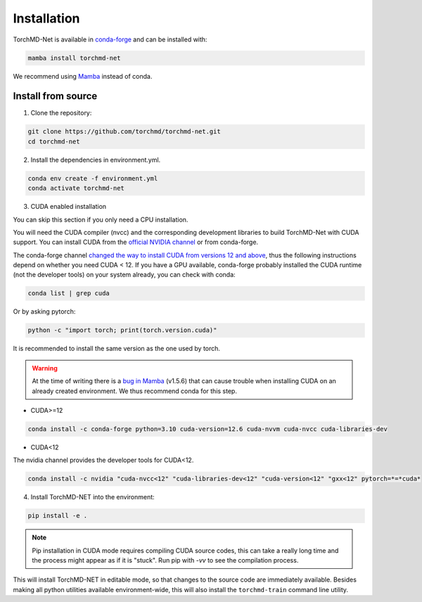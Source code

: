 Installation
============

TorchMD-Net is available in `conda-forge <https://conda-forge.org/>`_ and can be installed with:

.. code-block:: shell

   mamba install torchmd-net

We recommend using `Mamba <https://github.com/conda-forge/miniforge/#mambaforge>`_ instead of conda.

Install from source
-------------------

1. Clone the repository:

.. code-block:: shell

      git clone https://github.com/torchmd/torchmd-net.git
      cd torchmd-net

2. Install the dependencies in environment.yml.

.. code-block:: shell

      conda env create -f environment.yml
      conda activate torchmd-net

3. CUDA enabled installation

You can skip this section if you only need a CPU installation.

You will need the CUDA compiler (nvcc) and the corresponding development libraries to build TorchMD-Net with CUDA support. You can install CUDA from the `official NVIDIA channel <https://docs.nvidia.com/cuda/cuda-installation-guide-linux/index.html#conda-installation>`_ or from conda-forge.

The conda-forge channel `changed the way to install CUDA from versions 12 and above <https://github.com/conda-forge/conda-forge.github.io/issues/1963>`_, thus the following instructions depend on whether you need CUDA < 12. If you have a GPU available, conda-forge probably installed the CUDA runtime (not the developer tools) on your system already, you can check with conda:
   
.. code-block:: shell

   conda list | grep cuda

   
Or by asking pytorch:
   
.. code-block:: shell
		 
   python -c "import torch; print(torch.version.cuda)"

   
It is recommended to install the same version as the one used by torch.  

.. warning:: At the time of writing there is a `bug in Mamba <https://github.com/mamba-org/mamba/issues/3120>`_ (v1.5.6) that can cause trouble when installing CUDA on an already created environment. We thus recommend conda for this step.
	     
* CUDA>=12

.. code-block:: shell

   conda install -c conda-forge python=3.10 cuda-version=12.6 cuda-nvvm cuda-nvcc cuda-libraries-dev


* CUDA<12  
  
The nvidia channel provides the developer tools for CUDA<12.
  
.. code-block:: shell
		 
    conda install -c nvidia "cuda-nvcc<12" "cuda-libraries-dev<12" "cuda-version<12" "gxx<12" pytorch=*=*cuda*


4. Install TorchMD-NET into the environment:

.. code-block:: shell

      pip install -e .


.. note:: Pip installation in CUDA mode requires compiling CUDA source codes, this can take a really long time and the process might appear as if it is "stuck". Run pip with `-vv` to see the compilation process.

This will install TorchMD-NET in editable mode, so that changes to the source code are immediately available.
Besides making all python utilities available environment-wide, this will also install the ``torchmd-train`` command line utility.

